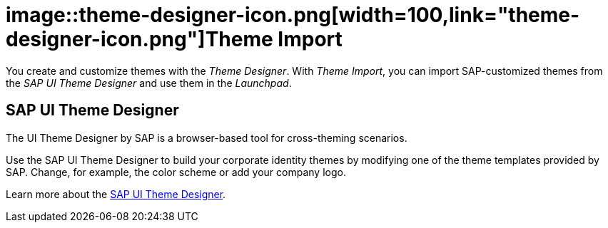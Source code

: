 = image::theme-designer-icon.png[width=100,link="theme-designer-icon.png"]Theme Import

You create and customize themes with the _Theme Designer_.
With _Theme Import_, you can import SAP-customized themes from the _SAP UI Theme Designer_ and use them in the _Launchpad_.

== SAP UI Theme Designer
The UI Theme Designer by SAP is a browser-based tool for cross-theming scenarios.

Use the SAP UI Theme Designer to build your corporate identity themes by modifying one of the theme templates provided by SAP. Change, for example, the color scheme or add your company logo.

Learn more about the https://help.sap.com/viewer/ab06dedc873746eaba1c041200c068e0/7.5.6/en-US[SAP UI Theme Designer].

//== Related topics
//* SAP UI themes
//* Custom UI themes
//* How to use Theme Import

